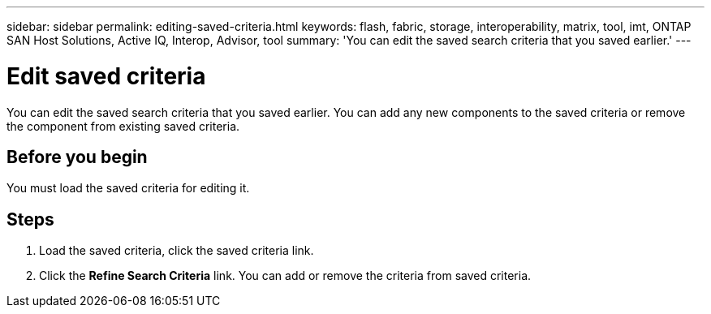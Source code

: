 ---
sidebar: sidebar
permalink: editing-saved-criteria.html
keywords: flash, fabric, storage, interoperability, matrix, tool, imt, ONTAP SAN Host Solutions, Active IQ, Interop, Advisor, tool
summary:  'You can edit the saved search criteria that you saved earlier.'
---

= Edit saved criteria
:icons: font
:imagesdir: ./media/

[.lead]
You can edit the saved search criteria that you saved earlier. You can add any new components to the saved criteria or remove the component from existing saved criteria.

== Before you begin
You must load the saved criteria for editing it.

== Steps
. Load the saved criteria, click the saved criteria link.
. Click the *Refine Search Criteria* link.
You can add or remove the criteria from saved criteria.
